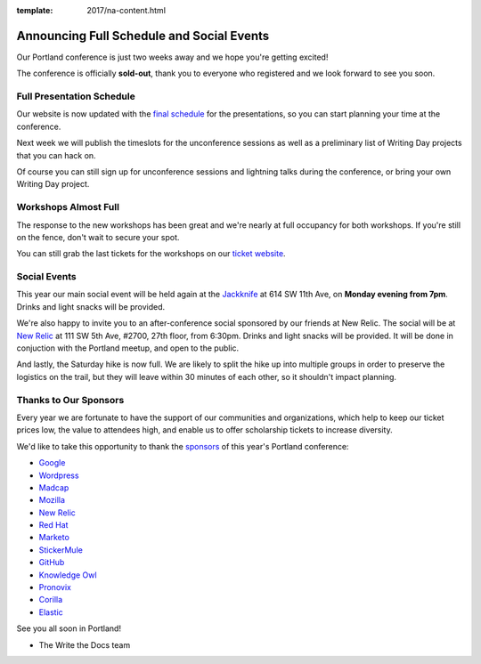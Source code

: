 :template: 2017/na-content.html

.. post:: May 1, 2017
   :tags: 2017, portland, schedule, social

Announcing Full Schedule and Social Events
==========================================

Our Portland conference is just two weeks away and we hope you're getting excited!

The conference is officially **sold-out**, thank you to everyone who registered and we look forward to see you soon.

Full Presentation Schedule
--------------------------

Our website is now updated with the `final schedule <http://www.writethedocs.org/conf/na/2017/schedule/>`_ for the presentations, so you can start planning your time at the conference.

Next week we will publish the timeslots for the unconference sessions as well as a preliminary list of Writing Day projects that you can hack on.

Of course you can still sign up for unconference sessions and lightning talks during the conference, or bring your own Writing Day project.

Workshops Almost Full
---------------------

The response to the new workshops has been great and we're nearly at full occupancy for both workshops. If you're still on the fence, don't wait to secure your spot.

You can still grab the last tickets for the workshops on our `ticket website <https://ti.to/writethedocs/write-the-docs-na-2017>`_.

Social Events
-------------

This year our main social event will be held again at the `Jackknife <https://goo.gl/maps/hvYkv6RU4qD2>`_ at 614 SW 11th Ave, on **Monday evening from 7pm**. Drinks and light snacks will be provided.

We're also happy to invite you to an after-conference social sponsored by our friends at New Relic. The social will be at `New Relic <https://www.meetup.com/Write-The-Docs-PDX/events/239146623/>`_ at 111 SW 5th Ave, #2700, 27th floor, from 6:30pm. Drinks and light snacks will be provided. It will be done in conjuction with the Portland meetup, and open to the public.

And lastly, the Saturday hike is now full. We are likely to split the hike up into multiple groups in order to preserve the logistics on the trail, but they will leave within 30 minutes of each other, so it shouldn't impact planning. 

Thanks to Our Sponsors
----------------------

Every year we are fortunate to have the support of our communities and organizations, which help to keep our ticket prices low, the value to attendees high, and enable us to offer scholarship tickets to increase diversity.

We'd like to take this opportunity to thank the `sponsors <http://www.writethedocs.org/conf/na/2017/sponsor/>`_ of this year's Portland conference:

* `Google <https://google.com>`_
* `Wordpress <https://wordpress.com/>`_
* `Madcap <http://www.madcapsoftware.com>`_
* `Mozilla <https://developer.mozilla.org/en-US/>`_
* `New Relic <https://newrelic.com/>`_
* `Red Hat <https://www.redhat.com/>`_
* `Marketo <https://www.marketo.com/>`_
* `StickerMule <https://www.stickermule.com/>`_
* `GitHub <https://github.com/>`_
* `Knowledge Owl <https://www.knowledgeowl.com/>`_
* `Pronovix <https://pronovix.com/>`_
* `Corilla <https://corilla.com/>`_
* `Elastic <https://www.elastic.co/>`_

See you all soon in Portland!

- The Write the Docs team
